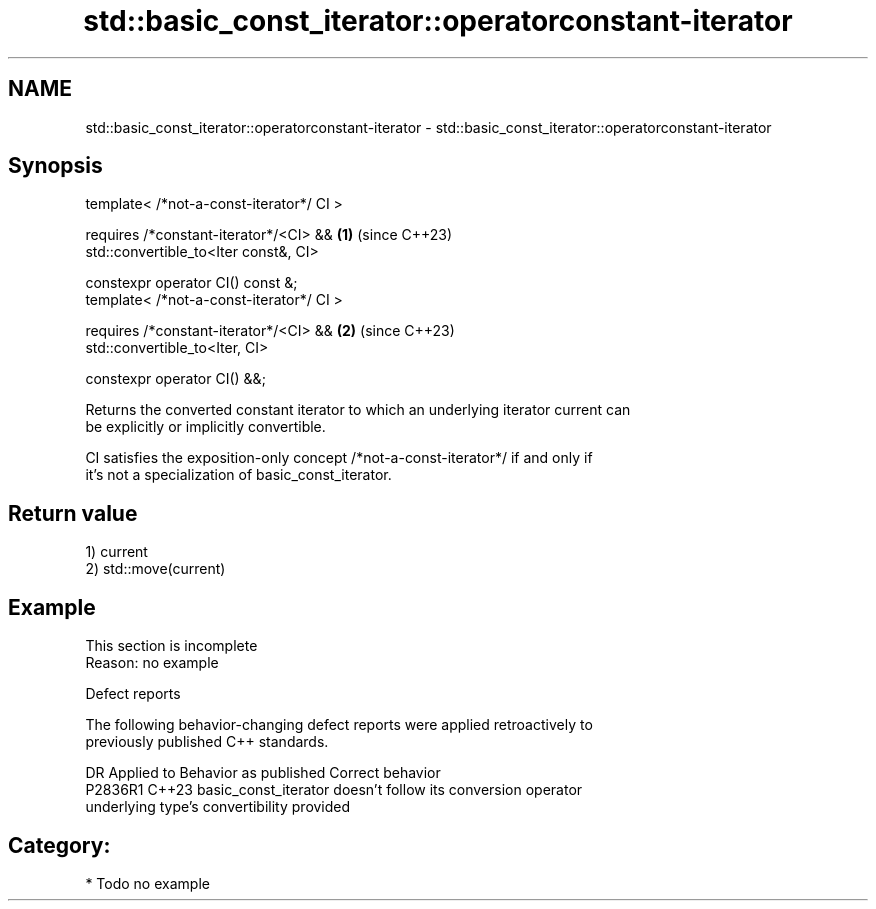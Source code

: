 .TH std::basic_const_iterator::operatorconstant-iterator 3 "2024.06.10" "http://cppreference.com" "C++ Standard Libary"
.SH NAME
std::basic_const_iterator::operatorconstant-iterator \- std::basic_const_iterator::operatorconstant-iterator

.SH Synopsis
   template< /*not-a-const-iterator*/ CI >

     requires /*constant-iterator*/<CI> &&    \fB(1)\fP (since C++23)
         std::convertible_to<Iter const&, CI>

   constexpr operator CI() const &;
   template< /*not-a-const-iterator*/ CI >

     requires /*constant-iterator*/<CI> &&    \fB(2)\fP (since C++23)
         std::convertible_to<Iter, CI>

   constexpr operator CI() &&;

   Returns the converted constant iterator to which an underlying iterator current can
   be explicitly or implicitly convertible.

   CI satisfies the exposition-only concept /*not-a-const-iterator*/ if and only if
   it's not a specialization of basic_const_iterator.

.SH Return value

   1) current
   2) std::move(current)

.SH Example

    This section is incomplete
    Reason: no example

   Defect reports

   The following behavior-changing defect reports were applied retroactively to
   previously published C++ standards.

     DR    Applied to             Behavior as published              Correct behavior
   P2836R1 C++23      basic_const_iterator doesn't follow its       conversion operator
                      underlying type's convertibility              provided

.SH Category:
     * Todo no example
